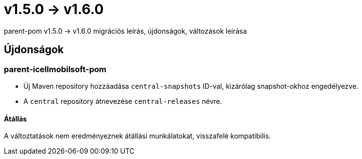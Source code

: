 = v1.5.0 → v1.6.0

parent-pom v1.5.0 -> v1.6.0 migrációs leírás, újdonságok, változások leírása

== Újdonságok

=== parent-icellmobilsoft-pom

* Új Maven repository hozzáadása `central-snapshots` ID-val, kizárólag snapshot-okhoz engedélyezve.
* A `central` repository átnevezése `central-releases` névre.

==== Átállás

A változtatások nem eredményeznek átállási munkálatokat, visszafelé kompatibilis.
